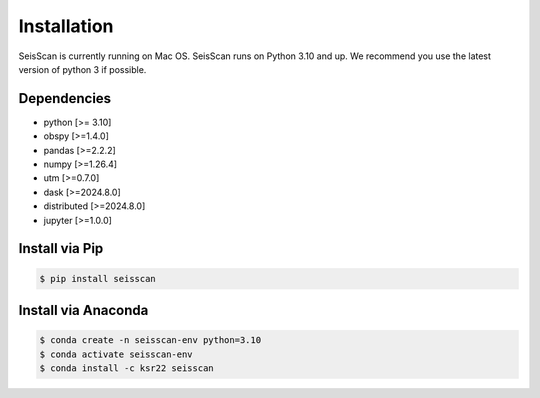 ============
Installation
============

SeisScan is currently running on Mac OS. SeisScan runs on Python 3.10 and up. We recommend you use the latest version of python 3 if possible.



Dependencies
============
* python [>= 3.10]
* obspy [>=1.4.0]
* pandas [>=2.2.2]
* numpy [>=1.26.4]
* utm [>=0.7.0]
* dask [>=2024.8.0]
* distributed [>=2024.8.0]
* jupyter [>=1.0.0]

Install via Pip
===============
.. code-block:: bash

    $ pip install seisscan


Install via Anaconda
====================
.. code-block:: bash

    $ conda create -n seisscan-env python=3.10
    $ conda activate seisscan-env
    $ conda install -c ksr22 seisscan